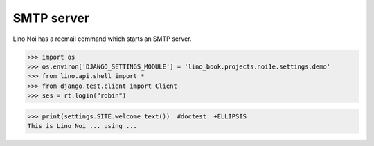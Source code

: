 .. _noi.tested.smtpd:

SMTP server
===========

.. how to test only this document:
   $ python setup.py test -s tests.DocsTests.test_clocking

Lino Noi has a recmail command which starts an SMTP server.

>>> import os
>>> os.environ['DJANGO_SETTINGS_MODULE'] = 'lino_book.projects.noi1e.settings.demo'
>>> from lino.api.shell import *
>>> from django.test.client import Client
>>> ses = rt.login("robin")

>>> print(settings.SITE.welcome_text())  #doctest: +ELLIPSIS
This is Lino Noi ... using ...

